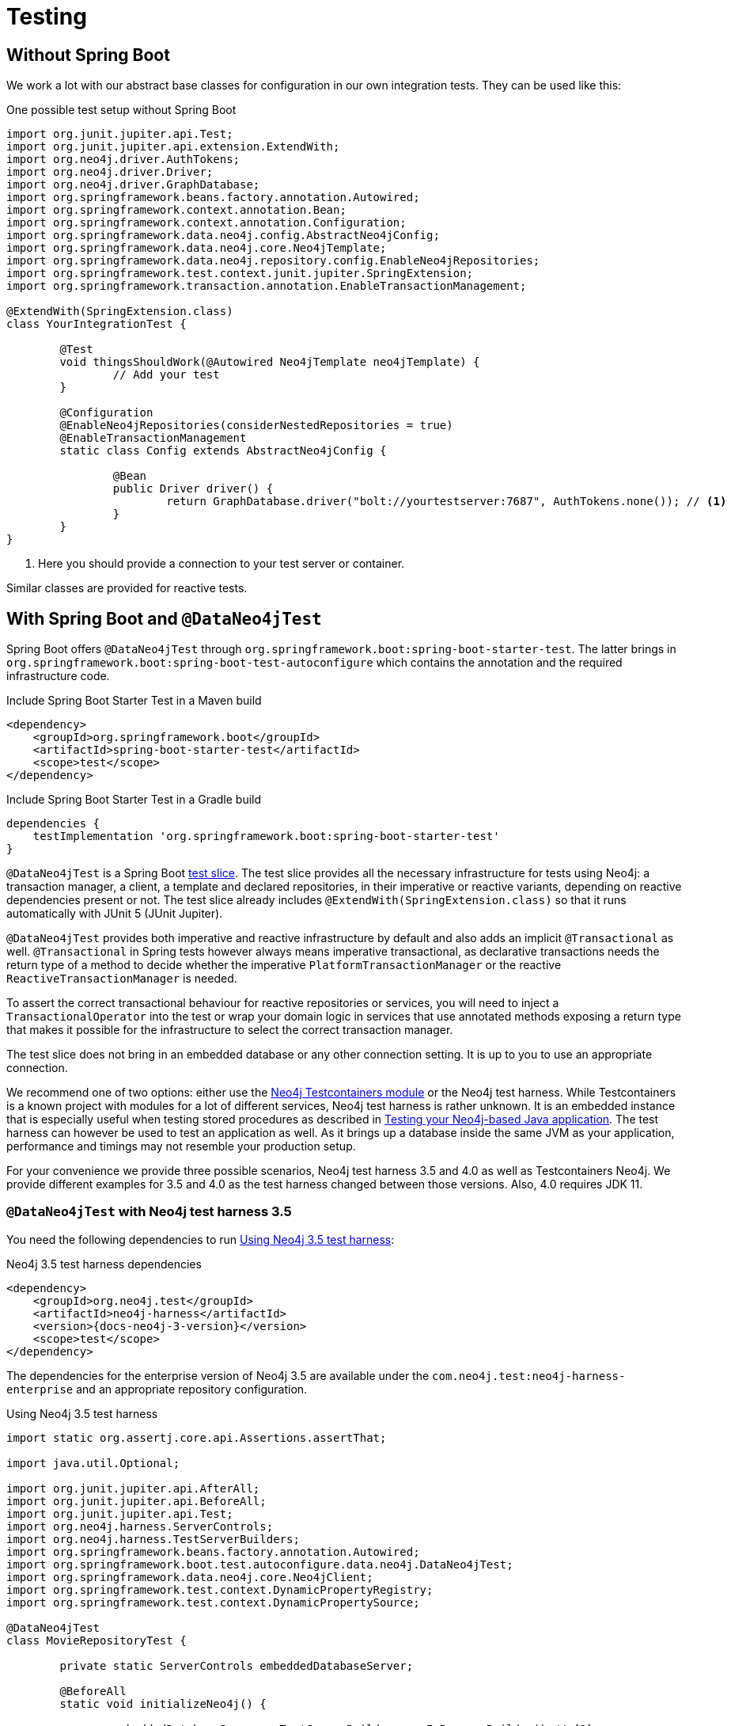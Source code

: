 [[sdn.testing]]
= Testing

[[sdn.testing.without.spring-boot]]
== Without Spring Boot

We work a lot with our abstract base classes for configuration in our own integration tests. They can be used like this:

[source,java]
.One possible test setup without Spring Boot
----
import org.junit.jupiter.api.Test;
import org.junit.jupiter.api.extension.ExtendWith;
import org.neo4j.driver.AuthTokens;
import org.neo4j.driver.Driver;
import org.neo4j.driver.GraphDatabase;
import org.springframework.beans.factory.annotation.Autowired;
import org.springframework.context.annotation.Bean;
import org.springframework.context.annotation.Configuration;
import org.springframework.data.neo4j.config.AbstractNeo4jConfig;
import org.springframework.data.neo4j.core.Neo4jTemplate;
import org.springframework.data.neo4j.repository.config.EnableNeo4jRepositories;
import org.springframework.test.context.junit.jupiter.SpringExtension;
import org.springframework.transaction.annotation.EnableTransactionManagement;

@ExtendWith(SpringExtension.class)
class YourIntegrationTest {

	@Test
	void thingsShouldWork(@Autowired Neo4jTemplate neo4jTemplate) {
		// Add your test
	}

	@Configuration
	@EnableNeo4jRepositories(considerNestedRepositories = true)
	@EnableTransactionManagement
	static class Config extends AbstractNeo4jConfig {

		@Bean
		public Driver driver() {
			return GraphDatabase.driver("bolt://yourtestserver:7687", AuthTokens.none()); // <.>
		}
	}
}
----
. Here you should provide a connection to your test server or container.

Similar classes are provided for reactive tests.

[[dataneo4jtest]]
== With Spring Boot and `@DataNeo4jTest`

Spring Boot offers `@DataNeo4jTest` through `org.springframework.boot:spring-boot-starter-test`.
The latter brings in `org.springframework.boot:spring-boot-test-autoconfigure` which contains the annotation and the
required infrastructure code.

[source,xml,subs="verbatim,attributes"]
.Include Spring Boot Starter Test in a Maven build
----
<dependency>
    <groupId>org.springframework.boot</groupId>
    <artifactId>spring-boot-starter-test</artifactId>
    <scope>test</scope>
</dependency>
----

[source,groovy,subs="verbatim,attributes"]
.Include Spring Boot Starter Test in a Gradle build
----
dependencies {
    testImplementation 'org.springframework.boot:spring-boot-starter-test'
}
----

`@DataNeo4jTest` is a Spring Boot https://docs.spring.io/spring-boot/docs/current/reference/html/spring-boot-features.html#boot-features-testing[test slice].
The test slice provides all the necessary infrastructure for tests using Neo4j: a transaction manager, a client, a template and declared repositories, in their imperative or reactive variants,
depending on reactive dependencies present or not.
The test slice already includes `@ExtendWith(SpringExtension.class)` so that it runs automatically with JUnit 5 (JUnit Jupiter).

`@DataNeo4jTest` provides both imperative and reactive infrastructure by default and also adds an implicit `@Transactional` as well.
`@Transactional` in Spring tests however always means imperative transactional, as declarative transactions needs the
return type of a method to decide whether the imperative `PlatformTransactionManager` or the reactive `ReactiveTransactionManager` is needed.

To assert the correct transactional behaviour for reactive repositories or services, you will need to inject a `TransactionalOperator`
into the test or wrap your domain logic in services that use annotated  methods exposing a return type that makes it possible
for the infrastructure to select the correct transaction manager.

The test slice does not bring in an embedded database or any other connection setting.
It is up to you to use an appropriate connection.

We recommend one of two options: either use the https://www.testcontainers.org/modules/databases/neo4j/[Neo4j Testcontainers module]
or the Neo4j test harness.
While Testcontainers is a known project with modules for a lot of different services, Neo4j test harness is rather unknown.
It is an embedded instance that is especially useful when testing stored procedures as described in https://medium.com/neo4j/testing-your-neo4j-based-java-application-34bef487cc3c[Testing your Neo4j-based Java application].
The test harness can however be used to test an application as well.
As it brings up a database inside the same JVM as your application, performance and timings may not resemble your production setup.

For your convenience we provide three possible scenarios, Neo4j test harness 3.5 and 4.0 as well as Testcontainers Neo4j.
We provide different examples for 3.5 and 4.0 as the test harness changed between those versions.
Also, 4.0 requires JDK 11.

[[dataneo4jtest-harness35]]
=== `@DataNeo4jTest` with Neo4j test harness 3.5

You need the following dependencies to run <<dataneo4jtest-harness35-example>>:

[source,xml,subs="verbatim,+attributes"]
.Neo4j 3.5 test harness dependencies
----
<dependency>
    <groupId>org.neo4j.test</groupId>
    <artifactId>neo4j-harness</artifactId>
    <version>{docs-neo4j-3-version}</version>
    <scope>test</scope>
</dependency>
----

The dependencies for the enterprise version of Neo4j 3.5 are available under the `com.neo4j.test:neo4j-harness-enterprise` and
an appropriate repository configuration.

[[dataneo4jtest-harness35-example]]
[source,java]
.Using Neo4j 3.5 test harness
----
import static org.assertj.core.api.Assertions.assertThat;

import java.util.Optional;

import org.junit.jupiter.api.AfterAll;
import org.junit.jupiter.api.BeforeAll;
import org.junit.jupiter.api.Test;
import org.neo4j.harness.ServerControls;
import org.neo4j.harness.TestServerBuilders;
import org.springframework.beans.factory.annotation.Autowired;
import org.springframework.boot.test.autoconfigure.data.neo4j.DataNeo4jTest;
import org.springframework.data.neo4j.core.Neo4jClient;
import org.springframework.test.context.DynamicPropertyRegistry;
import org.springframework.test.context.DynamicPropertySource;

@DataNeo4jTest
class MovieRepositoryTest {

	private static ServerControls embeddedDatabaseServer;

	@BeforeAll
	static void initializeNeo4j() {

		embeddedDatabaseServer = TestServerBuilders.newInProcessBuilder() // <.>
			.newServer();
	}

	@AfterAll
	static void stopNeo4j() {

		embeddedDatabaseServer.close(); // <.>
	}

	@DynamicPropertySource  // <.>
	static void neo4jProperties(DynamicPropertyRegistry registry) {

		registry.add("spring.neo4j.uri", embeddedDatabaseServer::boltURI);
		registry.add("spring.neo4j.authentication.username", () -> "neo4j");
		registry.add("spring.neo4j.authentication.password", () -> null);
	}

	@Test
	public void findSomethingShouldWork(@Autowired Neo4jClient client) {

		Optional<Long> result = client.query("MATCH (n) RETURN COUNT(n)")
			.fetchAs(Long.class)
			.one();
		assertThat(result).hasValue(0L);
	}
}
----
<.> Entrypoint to create an embedded Neo4j
<.> This is a Spring Boot annotation that allows for dynamically registered
application properties. We overwrite the corresponding Neo4j settings.
<.> Shutdown Neo4j after all tests.

[[dataneo4jtest-harness40]]
=== `@DataNeo4jTest` with Neo4j test harness 4.x

You need the following dependencies to run <<dataneo4jtest-harness40-example>>:

[source,xml,subs="verbatim,attributes"]
.Neo4j 4.x test harness dependencies
----
<dependency>
    <groupId>org.neo4j.test</groupId>
    <artifactId>neo4j-harness</artifactId>
    <version>{docs-neo4j-4-version}</version>
    <scope>test</scope>
    <exclusions>
        <exclusion>
            <groupId>org.slf4j</groupId>
            <artifactId>slf4j-nop</artifactId>
        </exclusion>
    </exclusions>
</dependency>
----

The dependencies for the enterprise version of Neo4j 4.x are available under the `com.neo4j.test:neo4j-harness-enterprise` and
an appropriate repository configuration.

[[dataneo4jtest-harness40-example]]
[source,java]
.Using Neo4j 4.x test harness
----
import static org.assertj.core.api.Assertions.assertThat;

import java.util.Optional;

import org.junit.jupiter.api.AfterAll;
import org.junit.jupiter.api.BeforeAll;
import org.junit.jupiter.api.Test;
import org.neo4j.harness.Neo4j;
import org.neo4j.harness.Neo4jBuilders;
import org.springframework.beans.factory.annotation.Autowired;
import org.springframework.boot.test.autoconfigure.data.neo4j.DataNeo4jTest;
import org.springframework.data.neo4j.core.Neo4jClient;
import org.springframework.test.context.DynamicPropertyRegistry;
import org.springframework.test.context.DynamicPropertySource;

@DataNeo4jTest
class MovieRepositoryTest {

	private static Neo4j embeddedDatabaseServer;

	@BeforeAll
	static void initializeNeo4j() {

		embeddedDatabaseServer = Neo4jBuilders.newInProcessBuilder() // <.>
			.withDisabledServer() // <.>
			.build();
	}

	@DynamicPropertySource // <.>
	static void neo4jProperties(DynamicPropertyRegistry registry) {

		registry.add("spring.neo4j.uri", embeddedDatabaseServer::boltURI);
		registry.add("spring.neo4j.authentication.username", () -> "neo4j");
		registry.add("spring.neo4j.authentication.password", () -> null);
	}

	@AfterAll
	static void stopNeo4j() {

		embeddedDatabaseServer.close(); // <.>
	}

	@Test
	public void findSomethingShouldWork(@Autowired Neo4jClient client) {

		Optional<Long> result = client.query("MATCH (n) RETURN COUNT(n)")
			.fetchAs(Long.class)
			.one();
		assertThat(result).hasValue(0L);
	}
}
----
<.> Entrypoint to create an embedded Neo4j
<.> Disable the unneeded Neo4j HTTP server
<.> This is a Spring Boot annotation that allows for dynamically registered
    application properties. We overwrite the corresponding Neo4j settings.
<.> Shut down Neo4j after all tests.


[[dataneo4jtest-testcontainers]]
=== `@DataNeo4jTest` with Testcontainers Neo4j

The principal of configuring the connection is of course still the same with Testcontainers as shown in <<dataneo4jtest-testcontainers-example>>.
You need the following dependencies:

[source,xml]
----
<dependency>
    <groupId>org.testcontainers</groupId>
    <artifactId>neo4j</artifactId>
    <version>1.17.6</version>
    <scope>test</scope>
</dependency>
----

And a complete test:

[[dataneo4jtest-testcontainers-example]]
[source,java]
.Using Test containers
----
import static org.assertj.core.api.Assertions.assertThat;

import java.util.Optional;

import org.junit.jupiter.api.AfterAll;
import org.junit.jupiter.api.BeforeAll;
import org.junit.jupiter.api.Test;
import org.springframework.beans.factory.annotation.Autowired;
import org.springframework.boot.test.autoconfigure.data.neo4j.DataNeo4jTest;
import org.springframework.data.neo4j.core.Neo4jClient;
import org.springframework.test.context.DynamicPropertyRegistry;
import org.springframework.test.context.DynamicPropertySource;
import org.testcontainers.containers.Neo4jContainer;

@DataNeo4jTest
class MovieRepositoryTCTest {

	private static Neo4jContainer<?> neo4jContainer;

	@BeforeAll
	static void initializeNeo4j() {

		neo4jContainer = new Neo4jContainer<>()
			.withAdminPassword("somePassword");
		neo4jContainer.start();
	}

	@AfterAll
	static void stopNeo4j() {

		neo4jContainer.close();
	}

	@DynamicPropertySource
	static void neo4jProperties(DynamicPropertyRegistry registry) {

		registry.add("spring.neo4j.uri", neo4jContainer::getBoltUrl);
		registry.add("spring.neo4j.authentication.username", () -> "neo4j");
		registry.add("spring.neo4j.authentication.password", neo4jContainer::getAdminPassword);
	}

	@Test
	public void findSomethingShouldWork(@Autowired Neo4jClient client) {

		Optional<Long> result = client.query("MATCH (n) RETURN COUNT(n)")
			.fetchAs(Long.class)
			.one();
		assertThat(result).hasValue(0L);
	}
}
----

[[dataneo4jtest-dynamicpropertysource-alternatives]]
=== Alternatives to a `@DynamicPropertySource`

There are some scenarios in which the above annotation does not fit your use case.
One of those might be that you want to have 100% control over how the driver is initialized.
With a test container running, you could do this with a nested, static configuration class like this:

[source,java]
----
@TestConfiguration(proxyBeanMethods = false)
static class TestNeo4jConfig {

    @Bean
    Driver driver() {
        return GraphDatabase.driver(
        		neo4jContainer.getBoltUrl(),
        		AuthTokens.basic("neo4j", neo4jContainer.getAdminPassword())
        );
    }
}
----

If you want to use the properties but cannot use a `@DynamicPropertySource`, you would use an initializer:

[source,java]
.Alternative injection of dynamic properties
----
@ContextConfiguration(initializers = PriorToBoot226Test.Initializer.class)
@DataNeo4jTest
class PriorToBoot226Test {

    private static Neo4jContainer<?> neo4jContainer;

    @BeforeAll
    static void initializeNeo4j() {

        neo4jContainer = new Neo4jContainer<>()
            .withAdminPassword("somePassword");
        neo4jContainer.start();
    }

    @AfterAll
    static void stopNeo4j() {

        neo4jContainer.close();
    }

    static class Initializer implements ApplicationContextInitializer<ConfigurableApplicationContext> {
        public void initialize(ConfigurableApplicationContext configurableApplicationContext) {
            TestPropertyValues.of(
                "spring.neo4j.uri=" + neo4jContainer.getBoltUrl(),
                "spring.neo4j.authentication.username=neo4j",
                "spring.neo4j.authentication.password=" + neo4jContainer.getAdminPassword()
            ).applyTo(configurableApplicationContext.getEnvironment());
        }
    }
}
----
